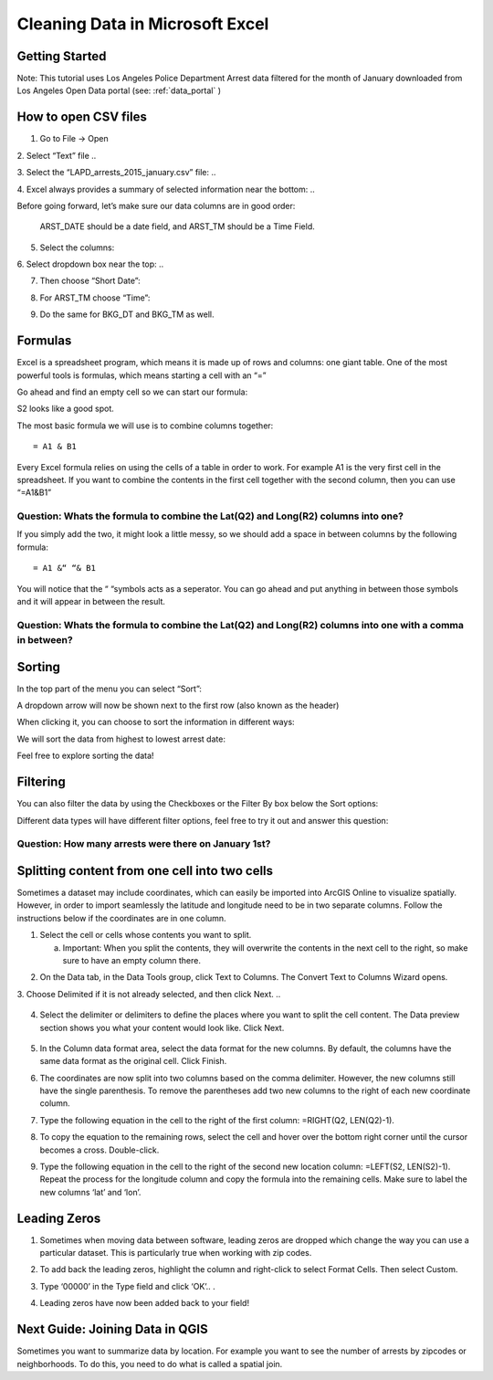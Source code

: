 .. _excel_cleaning:

Cleaning Data in Microsoft Excel
======================================================

Getting Started
---------------

Note: This tutorial uses Los Angeles Police Department Arrest data
filtered for the month of January downloaded from Los Angeles Open Data
portal (see: :ref:`data_portal` )

How to open CSV files
---------------------

1. Go to File -> Open

2. Select “Text” file
..

|ex_image0|

3. Select the “LAPD_arrests_2015_january.csv” file:
..

|ex_image1|

4. Excel always provides a summary of selected information near the bottom:
..

|ex_image2| 

Before going forward, let’s make sure our data columns are in good
order:

   ARST_DATE should be a date field, and ARST_TM should be a Time Field.

5. Select the columns:

..

|ex_image3|

6. Select dropdown box near the top:
..

|ex_image4|

7. Then choose “Short Date”:

..

|ex_image5|

8. For ARST_TM choose “Time”:

..

|ex_image6|

9. Do the same for BKG_DT and BKG_TM as well.

Formulas
--------

Excel is a spreadsheet program, which means it is made up of rows and
columns: one giant table. One of the most powerful tools is formulas,
which means starting a cell with an “=”

Go ahead and find an empty cell so we can start our formula:

..

|ex_image7|

S2 looks like a good spot.

The most basic formula we will use is to combine columns together:
::
   = A1 & B1

Every Excel formula relies on using the cells of a table in order to
work. For example A1 is the very first cell in the spreadsheet. If you
want to combine the contents in the first cell together with the second
column, then you can use “=\ A1\ &\ B1\ ”

Question: Whats the formula to combine the Lat(\ Q2) and Long(\ R2) columns into one?
'''''''''''''''''''''''''''''''''''''''''''''''''''''''''''''''''''''''''''''''''''''                                                                                     

If you simply add the two, it might look a little messy, so we should add a space in between columns by the following formula:
::
   = A1 &“ “& B1

You will notice that the “ “symbols acts as a seperator. You can go
ahead and put anything in between those symbols and it will appear in
between the result.

Question: Whats the formula to combine the Lat(\ Q2) and Long(\ R2) columns into one with a comma in between?
'''''''''''''''''''''''''''''''''''''''''''''''''''''''''''''''''''''''''''''''''''''''''''''''''''''''''''''                                                                                                             

Sorting
-------

In the top part of the menu you can select “Sort”:

..

|ex_image8|

A dropdown arrow will now be shown next to the first row (also known as
the header)

..

|ex_image9|

When clicking it, you can choose to sort the information in different
ways:

..

|ex_image10|

We will sort the data from highest to lowest arrest date:

..

|ex_image11|

Feel free to explore sorting the data!

Filtering
---------

You can also filter the data by using the Checkboxes or the Filter By
box below the Sort options:

..

|ex_image12|

Different data types will have different filter options, feel free to
try it out and answer this question:

Question: How many arrests were there on January 1st?
'''''''''''''''''''''''''''''''''''''''''''''''''''''

Splitting content from one cell into two cells
----------------------------------------------

Sometimes a dataset may include coordinates, which can easily be
imported into ArcGIS Online to visualize spatially. However, in order to
import seamlessly the latitude and longitude need to be in two separate
columns. Follow the instructions below if the coordinates are in one
column.

1. Select the cell or cells whose contents you want to split.

   a. Important: When you split the contents, they will overwrite the
      contents in the next cell to the right, so make sure to have an
      empty column there.

..

|ex_image13|

2. On the Data tab, in the Data Tools group, click Text to Columns. The Convert Text to Columns Wizard opens.


   
..
      |ex_image14|

3. Choose Delimited if it is not already selected, and then click Next.
..
   |ex_image15|

4. Select the delimiter or delimiters to define the places where you
   want to split the cell content. The Data preview section shows you
   what your content would look like. Click Next.

..

   |ex_image16|

5. In the Column data format area, select the data format for the new
   columns. By default, the columns have the same data format as the
   original cell. Click Finish.


   
..
      |ex_image17|

6. The coordinates are now split into two columns based on the comma
   delimiter. However, the new columns still have the single
   parenthesis. To remove the parentheses add two new columns to the
   right of each new coordinate column.

..

|ex_image18|

..

|ex_image19|

7. Type the following equation in the cell to the right of the first
   column: =RIGHT(Q2, LEN(Q2)-1).


   
..
      |ex_image20|

8. To copy the equation to the remaining rows, select the cell and hover
   over the bottom right corner until the cursor becomes a cross.
   Double-click.

..

|ex_image21|

9. Type the following equation in the cell to the right of the second
   new location column: =LEFT(S2, LEN(S2)-1). Repeat the process for
   the longitude column and copy the formula into the remaining
   cells. Make sure to label the new columns ‘lat’ and ‘lon’.


   
..
      |ex_image22|

Leading Zeros
-------------

1. Sometimes when moving data between software, leading zeros are
   dropped which change the way you can use a particular dataset.
   This is particularly true when working with zip codes.


   
..
      |ex_image23|

2. To add back the leading zeros, highlight the column and right-click
   to select Format Cells. Then select Custom.


   
..
      |ex_image24|

3. Type ‘00000’ in the Type field and click ‘OK’..
   .\ 
|ex_image25|

4. Leading zeros have now been added back to your field!


   
..
      |ex_image26|

Next Guide: Joining Data in QGIS
--------------------------------

Sometimes you want to summarize data by location. For example you want
to see the number of arrests by zipcodes or neighborhoods. To do this,
you need to do what is called a spatial join.

.. |ex_image0| image:: ../media/ex_image0.png
   :width: 6.5in
   :height: 2.79167in
.. |ex_image1| image:: ../media/ex_image1.png
   :width: 5.13021in
   :height: 3.67434in
.. |ex_image2| image:: ../media/ex_image2.png
   :width: 4.82292in
   :height: 3.98958in
.. |ex_image3| image:: ../media/ex_image3.png
   :width: 6.5in
   :height: 2.88889in
.. |ex_image4| image:: ../media/ex_image4.png
   :width: 6.5in
   :height: 2.88889in
.. |ex_image5| image:: ../media/ex_image5.png
   :width: 5.64478in
   :height: 2.50521in
.. |ex_image6| image:: ../media/ex_image6.png
   :width: 5.60532in
   :height: 2.49479in
.. |ex_image7| image:: ../media/ex_image7.png
   :width: 1.9375in
   :height: 1.30208in
.. |ex_image8| image:: ../media/ex_image8.png
   :width: 6.5in
   :height: 1.76389in
.. |ex_image9| image:: ../media/ex_image9.png
   :width: 6.5in
   :height: 1.56944in
.. |ex_image10| image:: ../media/ex_image10.png
   :width: 1.94814in
   :height: 3.03646in
.. |ex_image11| image:: ../media/ex_image11.png
   :width: 2.75521in
   :height: 3.67874in
.. |ex_image12| image:: ../media/ex_image12.png
   :width: 2.15104in
   :height: 2.97414in
.. |ex_image13| image:: ../media/ex_image13.png
   :width: 5.31771in
   :height: 4.21837in
.. |ex_image14| image:: ../media/ex_image14.png
   :width: 6.5in
   :height: .85in
.. |ex_image15| image:: ../media/ex_image15.png
   :width: 6.5in
   :height: 4.625in
.. |ex_image16| image:: ../media/ex_image16.png
   :width: 6.5in
   :height: 4.625in
.. |ex_image17| image:: ../media/ex_image17.png
   :width: 6.5in
   :height: 4.625in
.. |ex_image18| image:: ../media/ex_image18.png
   :width: 5.08333in
   :height: 4.52107in
.. |ex_image19| image:: ../media/ex_image19.png
   :width: 5.13021in
   :height: 4.57115in
.. |ex_image20| image:: ../media/ex_image20.png
   :width: 6.57813in
   :height: 1.14612in
.. |ex_image21| image:: ../media/ex_image21.png
   :width: 4.76563in
   :height: 2.15102in
.. |ex_image22| image:: ../media/ex_image22.png
   :width: 3.98438in
   :height: 3.74249in
.. |ex_image23| image:: ../media/ex_image23.png
   :width: 3.83854in
   :height: 3.05662in
.. |ex_image24| image:: ../media/ex_image24.png
   :width: 4.99479in
   :height: 4.45049in
.. |ex_image25| image:: ../media/ex_image25.png
   :width: 4.81566in
   :height: 4.29688in
.. |ex_image26| image:: ../media/ex_image26.png
   :width: 4.53125in
   :height: 2.86458in

